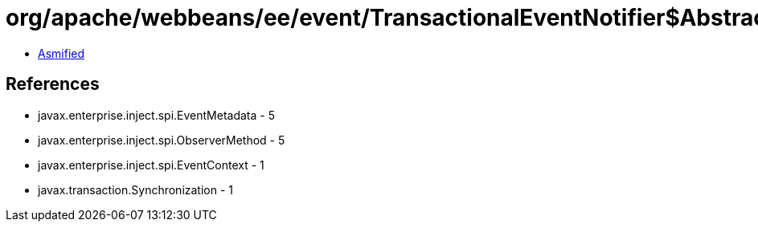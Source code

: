 = org/apache/webbeans/ee/event/TransactionalEventNotifier$AbstractSynchronization.class

 - link:TransactionalEventNotifier$AbstractSynchronization-asmified.java[Asmified]

== References

 - javax.enterprise.inject.spi.EventMetadata - 5
 - javax.enterprise.inject.spi.ObserverMethod - 5
 - javax.enterprise.inject.spi.EventContext - 1
 - javax.transaction.Synchronization - 1

